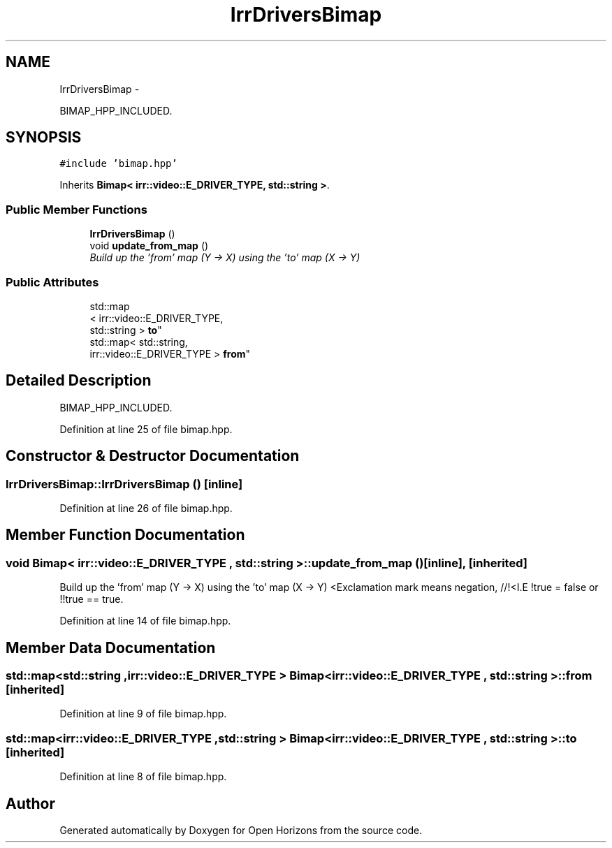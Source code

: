 .TH "IrrDriversBimap" 3 "Fri Mar 7 2014" "Version 0.0.1.1" "Open Horizons" \" -*- nroff -*-
.ad l
.nh
.SH NAME
IrrDriversBimap \- 
.PP
BIMAP_HPP_INCLUDED\&.  

.SH SYNOPSIS
.br
.PP
.PP
\fC#include 'bimap\&.hpp'\fP
.PP
Inherits \fBBimap< irr::video::E_DRIVER_TYPE, std::string >\fP\&.
.SS "Public Member Functions"

.in +1c
.ti -1c
.RI "\fBIrrDriversBimap\fP ()"
.br
.ti -1c
.RI "void \fBupdate_from_map\fP ()"
.br
.RI "\fIBuild up the 'from' map (Y -> X) using the 'to' map (X -> Y) \fP"
.in -1c
.SS "Public Attributes"

.in +1c
.ti -1c
.RI "std::map
.br
< irr::video::E_DRIVER_TYPE, 
.br
std::string > \fBto\fP"
.br
.ti -1c
.RI "std::map< std::string, 
.br
irr::video::E_DRIVER_TYPE > \fBfrom\fP"
.br
.in -1c
.SH "Detailed Description"
.PP 
BIMAP_HPP_INCLUDED\&. 
.PP
Definition at line 25 of file bimap\&.hpp\&.
.SH "Constructor & Destructor Documentation"
.PP 
.SS "IrrDriversBimap::IrrDriversBimap ()\fC [inline]\fP"

.PP
Definition at line 26 of file bimap\&.hpp\&.
.SH "Member Function Documentation"
.PP 
.SS "void \fBBimap\fP< irr::video::E_DRIVER_TYPE , std::string  >::update_from_map ()\fC [inline]\fP, \fC [inherited]\fP"

.PP
Build up the 'from' map (Y -> X) using the 'to' map (X -> Y) <Exclamation mark means negation, //!<I\&.E !true = false or !!true == true\&. 
.PP
Definition at line 14 of file bimap\&.hpp\&.
.SH "Member Data Documentation"
.PP 
.SS "std::map<std::string ,irr::video::E_DRIVER_TYPE > \fBBimap\fP< irr::video::E_DRIVER_TYPE , std::string  >::from\fC [inherited]\fP"

.PP
Definition at line 9 of file bimap\&.hpp\&.
.SS "std::map<irr::video::E_DRIVER_TYPE ,std::string > \fBBimap\fP< irr::video::E_DRIVER_TYPE , std::string  >::to\fC [inherited]\fP"

.PP
Definition at line 8 of file bimap\&.hpp\&.

.SH "Author"
.PP 
Generated automatically by Doxygen for Open Horizons from the source code\&.
